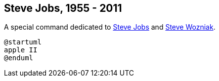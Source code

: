 == Steve Jobs, 1955 - 2011

A special command dedicated to http://en.wikipedia.org/wiki/Steve_Jobs[Steve Jobs] and
http://en.wikipedia.org/wiki/Steve_Wozniak[Steve Wozniak].
[source, plantuml]
----
@startuml
apple II
@enduml
----



